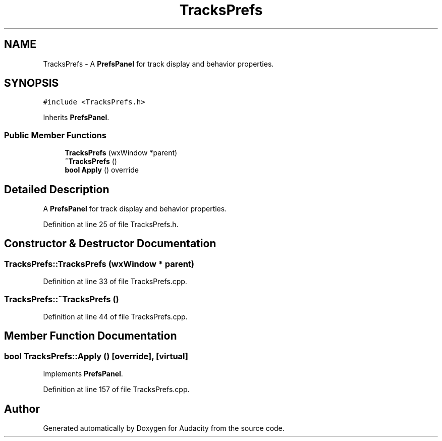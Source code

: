 .TH "TracksPrefs" 3 "Thu Apr 28 2016" "Audacity" \" -*- nroff -*-
.ad l
.nh
.SH NAME
TracksPrefs \- A \fBPrefsPanel\fP for track display and behavior properties\&.  

.SH SYNOPSIS
.br
.PP
.PP
\fC#include <TracksPrefs\&.h>\fP
.PP
Inherits \fBPrefsPanel\fP\&.
.SS "Public Member Functions"

.in +1c
.ti -1c
.RI "\fBTracksPrefs\fP (wxWindow *parent)"
.br
.ti -1c
.RI "\fB~TracksPrefs\fP ()"
.br
.ti -1c
.RI "\fBbool\fP \fBApply\fP () override"
.br
.in -1c
.SH "Detailed Description"
.PP 
A \fBPrefsPanel\fP for track display and behavior properties\&. 
.PP
Definition at line 25 of file TracksPrefs\&.h\&.
.SH "Constructor & Destructor Documentation"
.PP 
.SS "TracksPrefs::TracksPrefs (wxWindow * parent)"

.PP
Definition at line 33 of file TracksPrefs\&.cpp\&.
.SS "TracksPrefs::~TracksPrefs ()"

.PP
Definition at line 44 of file TracksPrefs\&.cpp\&.
.SH "Member Function Documentation"
.PP 
.SS "\fBbool\fP TracksPrefs::Apply ()\fC [override]\fP, \fC [virtual]\fP"

.PP
Implements \fBPrefsPanel\fP\&.
.PP
Definition at line 157 of file TracksPrefs\&.cpp\&.

.SH "Author"
.PP 
Generated automatically by Doxygen for Audacity from the source code\&.
